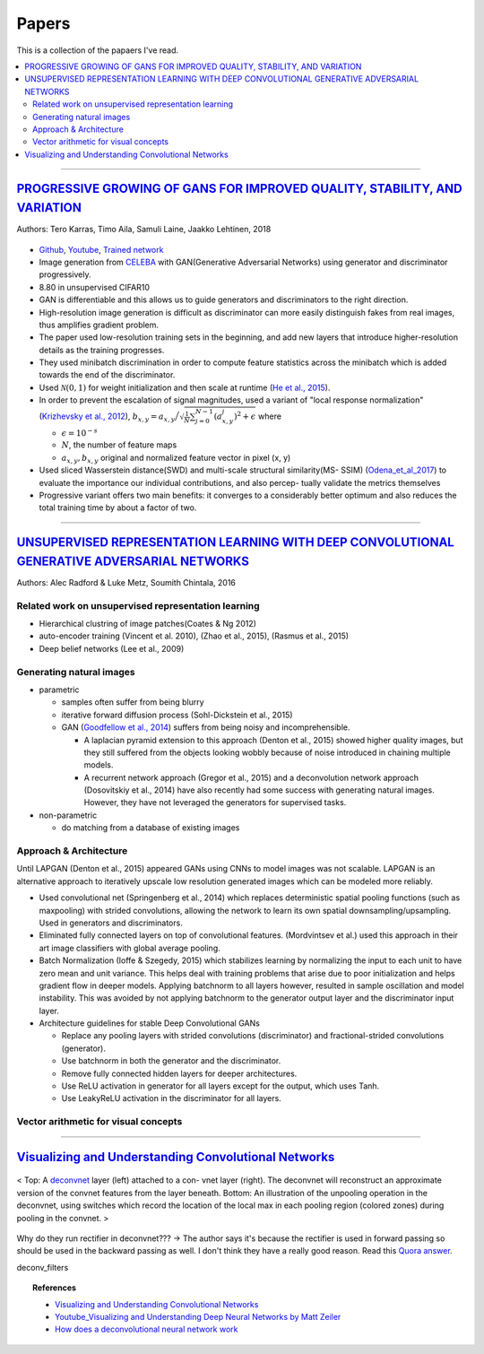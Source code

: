 ======
Papers
======
This is a collection of the papaers I've read.

.. contents::
    :local:
    :depth: 2
    
.. role:: red

-------------------------------------------

`PROGRESSIVE GROWING OF GANS FOR IMPROVED QUALITY, STABILITY, AND VARIATION <paper_1_>`_
========================================================================================
Authors: Tero Karras, Timo Aila, Samuli Laine, Jaakko Lehtinen, 2018

.. figure:: /images/papers/progressive_gan.png
   :align: center
   :alt: alternate text
   :figclass: align-center

* `Github <https://github.com/tkarras/progressive_growing_of_gans>`_, `Youtube <https://www.youtube.com/watch?v=XOxxPcy5Gr4&feature=youtu.be>`_, `Trained network <https://drive.google.com/drive/folders/0B4qLcYyJmiz0NHFULTdYc05lX0U>`_
* Image generation from `CELEBA <celeba_>`_ with GAN(Generative Adversarial Networks) using generator and discriminator progressively. 
* 8.80 in unsupervised CIFAR10
* GAN is differentiable and this allows us to guide generators and discriminators to the right direction. 
* High-resolution image generation is difficult as discriminator can more easily distinguish fakes from real images, thus :red:`amplifies gradient problem`.
* The paper used low-resolution training sets in the beginning, and add new layers that introduce higher-resolution details as the training progresses.
* They used minibatch discrimination in order to compute feature statistics across the minibatch which is added towards the end of the discriminator. 
* Used :math:`\mathcal{N}(0,1)` for weight initialization and then scale at runtime (`He et al., 2015  <Deep_Residual_Learning_for_Image_Recognition_>`_).
* In order to prevent the escalation of signal magnitudes, used a variant of "local response normalization"(`Krizhevsky et al., 2012 <Krizhevsky_et_al_2012_>`_), :math:`b_{x,y} = a_{x,y} \Big/ \sqrt{\frac{1}{N} \sum_{j=0}^{N-1} (a_{x,y}^j)^2 + \epsilon }` where 

  * :math:`\epsilon = 10^{-s}`
  * :math:`N`, the number of feature maps
  * :math:`a_{x,y}, b_{x,y}` original and normalized feature vector in pixel (x, y)

* Used sliced Wasserstein distance(SWD) and multi-scale structural similarity(MS- SSIM) (`Odena_et_al_2017 <Odena_et_al_2017_>`_) to evaluate the importance our individual contributions, and also percep- tually validate the metrics themselves
* Progressive variant offers two main benefits: it converges to a considerably better optimum and also reduces the total training time by about a factor of two.

.. _paper_1: https://github.com/YoungxHelsinki/papers/blob/961603b8eccf5352580871dd43052164ae540962/papers/PROGRESSIVE%20GROWING%20OF%20GANS%20FOR%20IMPROVED%20QUALITY%2C%20STABILITY%2C%20AND%20VARIATION.pdf
.. _celeba: http://mmlab.ie.cuhk.edu.hk/projects/CelebA.html
.. _Krizhevsky_et_al_2012: https://github.com/YoungxHelsinki/papers/blob/10de999c78d6915ee05af6e3a5c72937782d0df1/papers/imagenet-classification-with-deep-convolutional-neural-networks.pdf
.. _Odena_et_al_2017: https://github.com/YoungxHelsinki/papers/blob/bff51d631a512b10507458d5d1e9f28db5a6192f/papers/Conditional_Image_Synthesis_with_Auxiliary_Classifier_GANs.pdf
.. _Deep_Residual_Learning_for_Image_Recognition: https://github.com/YoungxHelsinki/papers/blob/df81a25a4e33d9b96b33e46fa6523ddc30a96f69/papers/Deep_Residual_Learning_for_Image_Recognition.pdf

------------------------------------------------------

`UNSUPERVISED REPRESENTATION LEARNING WITH DEEP CONVOLUTIONAL GENERATIVE ADVERSARIAL NETWORKS <papar_2>`_
=========================================================================================================
Authors: Alec Radford & Luke Metz, Soumith Chintala, 2016

Related work on unsupervised representation learning
####################################################

* :red:`Hierarchical clustring` of image patches(Coates & Ng 2012)
* :red:`auto-encoder training` (Vincent et al. 2010), (Zhao et al., 2015), (Rasmus et al., 2015)
* :red:`Deep belief networks` (Lee et al., 2009)

Generating natural images
#########################
* parametric

  * samples often suffer from being blurry
  * iterative forward diffusion process (Sohl-Dickstein et al., 2015)
  * GAN (`Goodfellow et al., 2014 <Goodfellow_et_al_2014>`_) suffers from being noisy and incomprehensible.
    
    * A :red:`laplacian pyramid` extension to this approach (Denton et al., 2015) showed higher quality images, but they still suffered from the objects looking wobbly because of noise introduced in chaining multiple models. 
    * A recurrent network approach (Gregor et al., 2015) and a deconvolution network approach (Dosovitskiy et al., 2014) have also recently had some success with generating natural images. However, they have not leveraged the generators for supervised tasks.

* non-parametric

  * do matching from a database of existing images

Approach & Architecture
#######################
Until LAPGAN (Denton et al., 2015) appeared GANs using CNNs to model images was not scalable. LAPGAN is an alternative approach to iteratively upscale low resolution generated images which can be modeled more reliably.

* Used convolutional net (Springenberg et al., 2014) which replaces :red:`deterministic spatial pooling` functions (such as maxpooling) with strided convolutions, allowing the network to learn its own spatial downsampling/upsampling. Used in generators and discriminators.

* Eliminated fully connected layers on top of convolutional features. (Mordvintsev et al.) used this approach in their art image classifiers with global average pooling.

* :red:`Batch Normalization` (Ioffe & Szegedy, 2015) which stabilizes learning by normalizing the input to each unit to have zero mean and unit variance. This helps deal with training problems that arise due to poor initialization and helps gradient flow in deeper models. Applying batchnorm to all layers however, resulted in sample oscillation and model instability. This was avoided by not applying batchnorm to the generator output layer and the discriminator input layer.

* Architecture guidelines for stable Deep Convolutional GANs

  • Replace any pooling layers with strided convolutions (discriminator) and fractional-strided convolutions (generator).
  • Use batchnorm in both the generator and the discriminator.
  • Remove fully connected hidden layers for deeper architectures.
  • Use ReLU activation in generator for all layers except for the output, which uses Tanh.
  • Use LeakyReLU activation in the discriminator for all layers.

Vector arithmetic for visual concepts
#####################################
.. figure:: /images/papers/Vector_arithmetic_for_visual_concepts.png
   :align: center
   :alt: alternate text
   :figclass: align-center


.. _paper_2: https://github.com/YoungxHelsinki/papers/blob/b3ce367a97973b679d35b09baabb1320fd668a76/papers/UNSUPERVISED%20REPRESENTATION%20LEARNING%20WITH%20DEEP%20CONVOLUTIONAL%20GENERATIVE%20ADVERSARIAL%20NETWORKS.pdf

.. _ Goodfellow_et_al_2014: https://github.com/YoungxHelsinki/papers/blob/b3ce367a97973b679d35b09baabb1320fd668a76/papers/%20Generative%20Adversarial%20Nets.pdf

---------------------------------------

`Visualizing and Understanding Convolutional Networks`_
=======================================================

.. figure:: /images/papers/deconvnet_figure.png
  :align: center
  :alt: alternate text
  :figclass: align-center

  < Top: A `deconvnet <Adaptive Deconvolutional Networks for Mid and High Level Feature Learning_>`_ layer (left) attached to a con- vnet layer (right). The deconvnet will reconstruct an approximate version of the convnet features from the layer beneath. Bottom: An illustration of the unpooling operation in the deconvnet, using switches which record the location of the local max in each pooling region (colored zones) during pooling in the convnet. >

:red:`Why do they run rectifier in deconvnet???` -> The author says it's because the rectifier is used in forward passing so should be used in the backward passing as well. I don't think they have a really good reason. Read this `Quora answer <How does a deconvolutional neural network work_>`_.

deconv_filters

.. Topic:: References

  * `Visualizing and Understanding Convolutional Networks`_
  * `Youtube_Visualizing and Understanding Deep Neural Networks by Matt Zeiler`_
  * `How does a deconvolutional neural network work`_

.. _Visualizing and Understanding Convolutional Networks: https://github.com/YoungxHelsinki/papers/blob/4bc6eee3a68cb7da5277ff66ccefd8815a7f778d/papers/Visualizing%20and%20Understanding%20Convolutional%20Networks.pdf
.. _Youtube_Visualizing and Understanding Deep Neural Networks by Matt Zeiler: https://www.youtube.com/watch?time_continue=1&v=ghEmQSxT6tw
.. _How does a deconvolutional neural network work: https://www.quora.com/How-does-a-deconvolutional-neural-network-work
.. _Adaptive Deconvolutional Networks for Mid and High Level Feature Learning: http://www.matthewzeiler.com/wp-content/uploads/2017/07/iccv2011.pdf